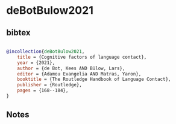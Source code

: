 * deBotBulow2021




** bibtex

#+NAME: bibtex
#+BEGIN_SRC bibtex

@incollection{deBotBulow2021,
    title = {Cognitive factors of language contact},
    year = {2021},
    author = {de Bot, Kees AND Bülow, Lars},
    editor = {Adamou Evangelia AND Matras, Yaron},
    booktitle = {The Routledge Handbook of Language Contact},
    publisher = {Routledge},
    pages = {168--184},
}

#+END_SRC




** Notes

